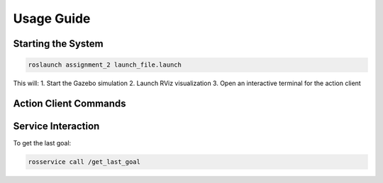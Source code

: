 Usage Guide
===========

Starting the System
-------------------

.. code-block:: bash

   roslaunch assignment_2 launch_file.launch

This will:
1. Start the Gazebo simulation
2. Launch RViz visualization
3. Open an interactive terminal for the action client

Action Client Commands
----------------------

+----------+-----------------------------------------------+
| Command  | Description                                   |
+==========+===============================================+
| ``s``    | Set a new goal (prompts for x,y coordinates) |
+----------+-----------------------------------------------+
| ``c``    | Cancel current goal                           |
+----------+-----------------------------------------------+
| ``q``    | Quit the action client                        |
+----------+-----------------------------------------------+

Service Interaction
-------------------

To get the last goal:

.. code-block:: bash

   rosservice call /get_last_goal
